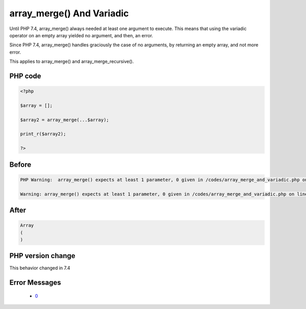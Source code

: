 .. _`array_merge()-and-variadic`:

array_merge() And Variadic
==========================
.. meta::
	:description:
		array_merge() And Variadic: Until PHP 7.
	:twitter:card: summary_large_image
	:twitter:site: @exakat
	:twitter:title: array_merge() And Variadic
	:twitter:description: array_merge() And Variadic: Until PHP 7
	:twitter:creator: @exakat
	:twitter:image:src: https://php-changed-behaviors.readthedocs.io/en/latest/_static/logo.png
	:og:image: https://php-changed-behaviors.readthedocs.io/en/latest/_static/logo.png
	:og:title: array_merge() And Variadic
	:og:type: article
	:og:description: Until PHP 7
	:og:url: https://php-tips.readthedocs.io/en/latest/tips/array_merge_and_variadic.html
	:og:locale: en

Until PHP 7.4, array_merge() always needed at least one argument to execute. This means that using the variadic operator on an empty array yielded no argument, and then, an error.



Since PHP 7.4, array_merge() handles graciously the case of no arguments, by returning an empty array, and not more error.



This applies to array_merge() and array_merge_recursive().

PHP code
________
.. code-block:: php

   <?php
   
   $array = [];
   
   $array2 = array_merge(...$array);
   
   print_r($array2);
   
   ?>

Before
______
.. code-block:: output

   PHP Warning:  array_merge() expects at least 1 parameter, 0 given in /codes/array_merge_and_variadic.php on line 5
   
   Warning: array_merge() expects at least 1 parameter, 0 given in /codes/array_merge_and_variadic.php on line 5
   

After
______
.. code-block:: output

   Array
   (
   )
   


PHP version change
__________________
This behavior changed in 7.4


Error Messages
______________

  + `0 <https://php-errors.readthedocs.io/en/latest/messages/.html>`_



